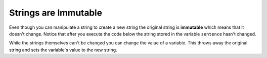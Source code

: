..  Copyright (C)  Mark Guzdial, Barbara Ericson, Briana Morrison
    Permission is granted to copy, distribute and/or modify this document
    under the terms of the GNU Free Documentation License, Version 1.3 or
    any later version published by the Free Software Foundation; with
    Invariant Sections being Forward, Prefaces, and Contributor List,
    no Front-Cover Texts, and no Back-Cover Texts.  A copy of the license
    is included in the section entitled "GNU Free Documentation License".
    
.. |runbutton| image:: Figures/run-button.png
    :height: 20px
    :align: top
    :alt: run button

.. |audiobutton| image:: Figures/start-audio-tour.png
    :height: 20px
    :align: top
    :alt: audio tour button

.. 	qnum::
	:start: 1
	:prefix: csp-4-3-

Strings are Immutable
======================

..	index::
	pair: string; immutable

Even though you can manipulate a string to create a new string the original string is **immutable** which means that it doesn't change.  Notice that after you execute the code below the string stored in the variable ``sentence`` hasn't changed.  
  
.. activecode:: String_Immutable
   :tour_1: "Line-by-line Tour"; 1: str2-line1; 2: str2-line2; 3: str2-line3; 4: str2-line4; 5: str2-line5; 6: str2-line6;
   
   sentence = "THIS IS A TEST"
   better = sentence.lower()
   print(better)
   betterStill = better.capitalize() + "."
   print(betterStill)
   print(sentence)
   
While the strings themselves can't be changed you can change the value of a variable. This throws away the original string and sets the variable's value to the new string.   

.. activecode:: String_Reassign
   :tour_1: "Line-by-line Tour"; 1: sa2-line1; 2: sa2-line3; 3: sa2-line2; 4: str2-line6;
   
   sentence = "THIS IS A TEST"
   print(sentence)
   sentence = "Hi there"
   print(sentence)
   
.. mchoice:: 4_3_1_s1
   :practice: T
   :answer_a: xyz
   :answer_b: xyxyz
   :answer_c: xy xy z
   :answer_d: xy z
   :answer_e: z
   :correct: b
   :feedback_a: s1 will equal "xy" plus another "xy" then z at the end.
   :feedback_b: s1 contains the original value, plus itself, plus "z"  
   :feedback_c: No spaces are added during concatenation.
   :feedback_d: No spaces are added during concatenation, and an additional "xy" should be included at the beginning.
   :feedback_e: s1 was set to "xy" initially, so the final answer will be "xyxyz"

   Given the following code segment, what is the value of the string s1 after these are executed?
   
   ::

     s1 = "xy"
     s2 = s1
     s1 = s1 + s2 + "z"
     
.. mchoice:: 4_3_2_s2
   :practice: T
   :answer_a: Hey
   :answer_b: hey
   :answer_c: HEY
   :correct: c
   :feedback_a: This would be correct if we had asked what the value of s3 was. What is the value of s1?
   :feedback_b: This would be true if we asked what the value of s2 was after the code executes.  What is the value of s1?
   :feedback_c: Strings are immutable, meaning they don't change.  Any function that changes a string returns a new string.  So s1 never changes unless you set it to a different string. 

   What is the value of s1 after the following code executes?
   
   :: 

     s1 = "HEY"
     s2 = s1.lower()
     s3 = s2.capitalize()


